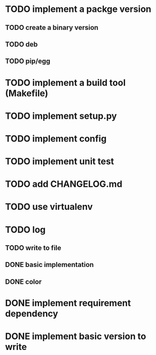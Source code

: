 * TODO implement a packge version
** TODO create a binary version
** TODO deb
** TODO pip/egg
* TODO implement a build tool (Makefile)
* TODO implement setup.py
* TODO implement config
* TODO implement unit test
* TODO add CHANGELOG.md
* TODO use virtualenv
* TODO log
** TODO write to file
** DONE basic implementation
** DONE color
* DONE implement requirement dependency
* DONE implement basic version to write
